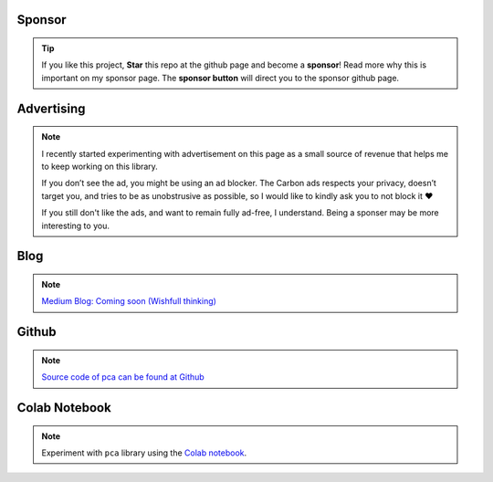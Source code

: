 Sponsor
############


.. tip::
	If you like this project, **Star** this repo at the github page and become a **sponsor**!
	Read more why this is important on my sponsor page. The **sponsor button** will direct you to the sponsor github page.

.. raw:: html

	<iframe src="https://github.com/sponsors/erdogant/button" title="Sponsor erdogant" height="35" width="116" style="border: 0;"></iframe>


Advertising
############

.. note::
	I recently started experimenting with advertisement on this page as a small source of revenue that helps me to keep working on this library. 

	If you don’t see the ad, you might be using an ad blocker. The Carbon ads respects your privacy, doesn’t target you, and tries to be as unobstrusive as possible, so I would like to kindly ask you to not block it ❤️

	If you still don't like the ads, and want to remain fully ad-free, I understand. Being a sponser may be more interesting to you.



Blog
######

.. note::
	`Medium Blog: Coming soon (Wishfull thinking) <https://towardsdatascience.com/creating-beautiful-stand-alone-interactive-d3-charts-with-python-804117cb95a7>`_

Github
############

.. note::
	`Source code of pca can be found at Github <https://github.com/erdogant/pca/>`_



Colab Notebook
################

.. note::
	Experiment with ``pca`` library using the `Colab notebook`_.

.. _Colab notebook: https://colab.research.google.com/github/erdogant/pca/blob/master/notebooks/pca_examples.ipynb


.. raw:: html

	<hr>
	<center>
		<script async type="text/javascript" src="//cdn.carbonads.com/carbon.js?serve=CEADP27U&placement=erdogantgithubio" id="_carbonads_js"></script>
	</center>
	<hr>
